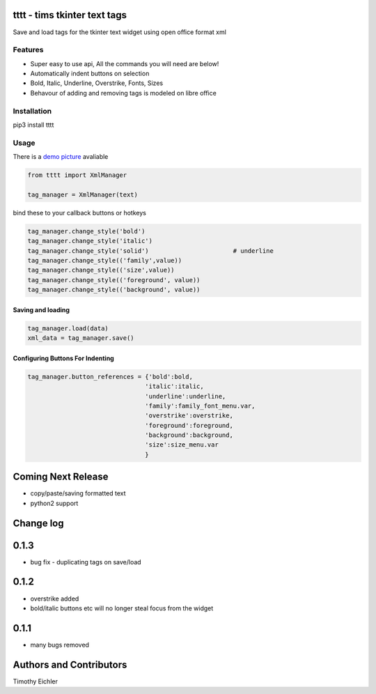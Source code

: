 
.. image:: http://i101.photobucket.com/albums/m58/timeyyy_da_man/coloring_pencils.jpg
	:alt: coloring pencils!
	:align: right
	:scale: 40 %

tttt - tims tkinter text tags
=============================

Save and load tags for the tkinter text widget using open office format xml

Features
--------

* Super easy to use api, All the commands you will need are below!
* Automatically indent buttons on selection
* Bold, Italic, Underline, Overstrike, Fonts, Sizes
* Behavour of adding and removing tags is modeled on libre office

Installation
------------

pip3 install tttt

Usage
-----

There is a `demo picture <https://github.com/timeyyy/tttt/wiki/Demo-Code>`_ avaliable

.. code-block:: python

	from tttt import XmlManager

	tag_manager = XmlManager(text)


bind these to your callback buttons or hotkeys

.. code-block:: python

	tag_manager.change_style('bold') 
	tag_manager.change_style('italic')
	tag_manager.change_style('solid') 			# underline 
	tag_manager.change_style(('family',value)) 
	tag_manager.change_style(('size',value))
	tag_manager.change_style(('foreground', value))
	tag_manager.change_style(('background', value))

Saving and loading
^^^^^^^^^^^^^^^^^^

.. code-block:: python

	tag_manager.load(data)
	xml_data = tag_manager.save()


Configuring Buttons For Indenting
^^^^^^^^^^^^^^^^^^^^^^^^^^^^^^^^^

.. code-block:: python

	tag_manager.button_references = {'bold':bold,
					'italic':italic,
					'underline':underline,
					'family':family_font_menu.var,
					'overstrike':overstrike,
					'foreground':foreground,
					'background':background,
					'size':size_menu.var
					} 


Coming Next Release
===================
* copy/paste/saving formatted text
* python2 support


Change log
==========

0.1.3
=====
* bug fix - duplicating tags on save/load

0.1.2
=====
* overstrike added
* bold/italic buttons etc will no longer steal focus from the widget

0.1.1
=====
* many bugs removed


Authors and Contributors
========================

Timothy Eichler


